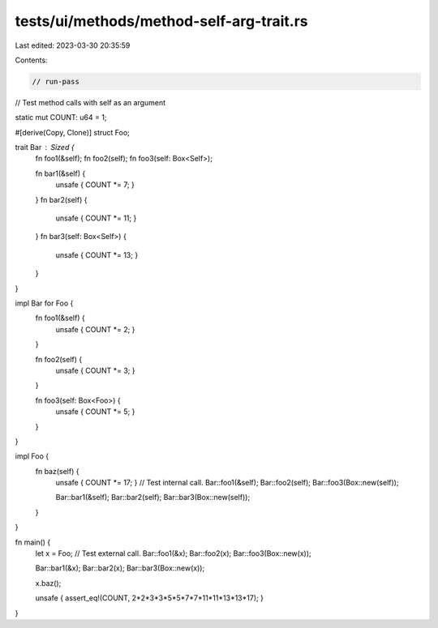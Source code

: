 tests/ui/methods/method-self-arg-trait.rs
=========================================

Last edited: 2023-03-30 20:35:59

Contents:

.. code-block:: rs

    // run-pass
// Test method calls with self as an argument

static mut COUNT: u64 = 1;

#[derive(Copy, Clone)]
struct Foo;

trait Bar : Sized {
    fn foo1(&self);
    fn foo2(self);
    fn foo3(self: Box<Self>);

    fn bar1(&self) {
        unsafe { COUNT *= 7; }
    }
    fn bar2(self) {
        unsafe { COUNT *= 11; }
    }
    fn bar3(self: Box<Self>) {
        unsafe { COUNT *= 13; }
    }
}

impl Bar for Foo {
    fn foo1(&self) {
        unsafe { COUNT *= 2; }
    }

    fn foo2(self) {
        unsafe { COUNT *= 3; }
    }

    fn foo3(self: Box<Foo>) {
        unsafe { COUNT *= 5; }
    }
}

impl Foo {
    fn baz(self) {
        unsafe { COUNT *= 17; }
        // Test internal call.
        Bar::foo1(&self);
        Bar::foo2(self);
        Bar::foo3(Box::new(self));

        Bar::bar1(&self);
        Bar::bar2(self);
        Bar::bar3(Box::new(self));
    }
}

fn main() {
    let x = Foo;
    // Test external call.
    Bar::foo1(&x);
    Bar::foo2(x);
    Bar::foo3(Box::new(x));

    Bar::bar1(&x);
    Bar::bar2(x);
    Bar::bar3(Box::new(x));

    x.baz();

    unsafe { assert_eq!(COUNT, 2*2*3*3*5*5*7*7*11*11*13*13*17); }
}


